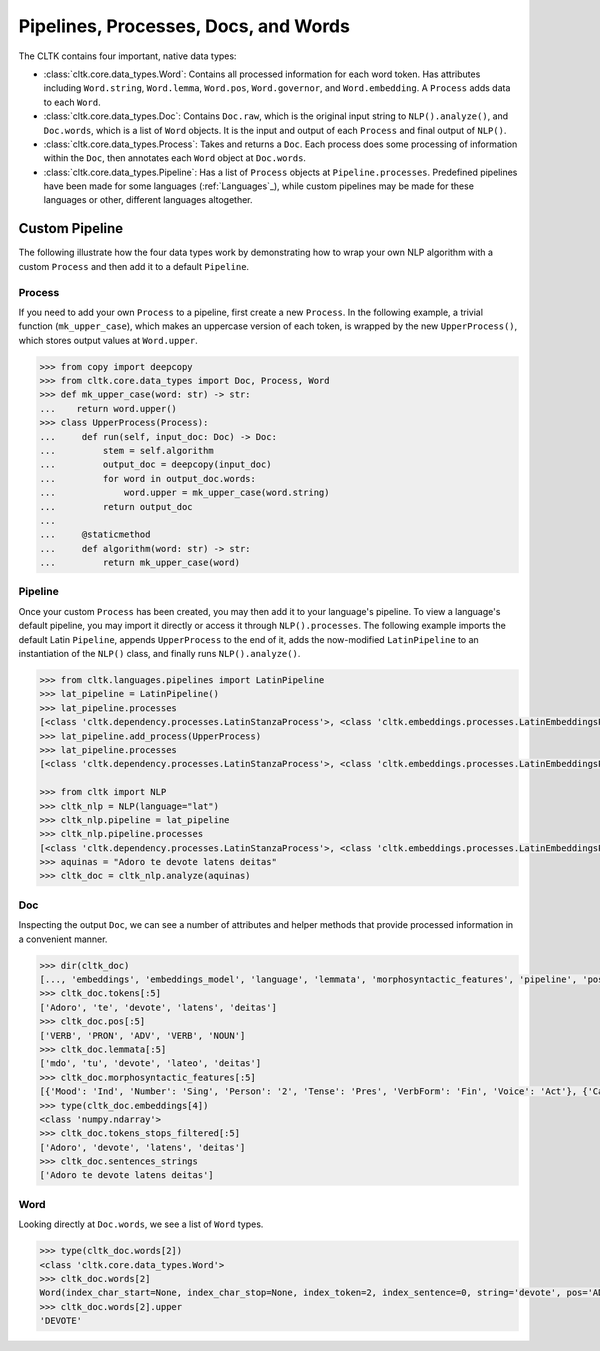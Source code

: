 Pipelines, Processes, Docs, and Words
=====================================

The CLTK contains four important, native data types:

- :class:`cltk.core.data_types.Word`: Contains all processed information for each word token. Has attributes including ``Word.string``, ``Word.lemma``, ``Word.pos``, ``Word.governor``, and ``Word.embedding``. A ``Process`` adds data to each ``Word``.
- :class:`cltk.core.data_types.Doc`: Contains ``Doc.raw``, which is the original input string to ``NLP().analyze()``, and ``Doc.words``, which is a list of ``Word`` objects. It is the input and output of each ``Process`` and final output of ``NLP()``.
- :class:`cltk.core.data_types.Process`: Takes and returns a ``Doc``. Each process does some processing of information within the ``Doc``, then annotates each ``Word`` object at ``Doc.words``.
- :class:`cltk.core.data_types.Pipeline`: Has a list of ``Process`` objects at ``Pipeline.processes``. Predefined pipelines have been made for some languages (:ref:`Languages`_), while custom pipelines may be made for these languages or other, different languages altogether.


.. graphviz::
   :caption: Inheritance of ``Process`` class.

   digraph Processes {
     fontname = "Bitstream Vera Sans"
     fontsize = 8

     node [
       fontname = "Bitstream Vera Sans"
       fontsize = 8
       shape = "record"
     ]

     edge [
       arrowtail = "empty"
     ]

     Process [
       label = "{Process|\l| run(): Doc}"
     ]

     EmbeddingProcess [
       label = "{EmbeddingProcess|\l|}"
     ]

     NERProcess [
       label = "{NERProcess|\l|}"
     ]

     EtcProcess [
       label = "{…|\l|}"
     ]

     LatinEmbeddingProcess [
       label = "{LatinEmbeddingProcess|\l|algorithm(): FastTextEmbeddings(\"lat\")}"
     ]

     GreekEmbeddingProcess [
       label = "{GreekEmbeddingProcess|\l|algorithm(): FastTextEmbeddings(\"grc\")}"
     ]

     EtcEmbeddingsProcess [
       label = "{…|\l|algorithm(): Callable}"
     ]

     LatinNERProcess [
       label = "{LatinNERProcess|\l|algorithm(): tag_ner(\"lat\")}"
     ]

     GreekNERProcess [
       label = "{GreekNERProcess|\l|algorithm(): tag_ner(\"grc\")}"
     ]

     EtcNERProcess [
       label = "{…|\l|algorithm(): Callable}"
     ]

     Process -> EmbeddingProcess [dir=back]
     Process -> NERProcess [dir=back]
     Process -> EtcProcess [dir=back]
     EmbeddingProcess -> LatinEmbeddingProcess [dir=back]
     EmbeddingProcess -> GreekEmbeddingProcess [dir=back]
     EmbeddingProcess -> EtcEmbeddingsProcess [dir=back]
     NERProcess -> LatinNERProcess [dir=back]
     NERProcess -> GreekNERProcess [dir=back]
     NERProcess -> EtcNERProcess [dir=back]
   }


.. graphviz::
   :caption: Inheritance of ``Pipeline`` class.

   digraph Pipeline {
     fontname = "Bitstream Vera Sans"
     fontsize = 8

     node [
       fontname = "Bitstream Vera Sans"
       fontsize = 8
       shape = "record"
     ]

     edge [
       arrowtail = "empty"
     ]

     Pipeline [
       label = "{Pipeline|\l| run(): Doc}"
     ]

     LatinPipeline [
       label = "{LatinPipeline|\l|processes: [LatinStanzaProcess,\l LatinEmbeddingsProcess,\l StopsProcess,\l LatinNERProcess]}"
     ]

     GreekPipeline [
       label = "{GreekPipeline|\l|processes: [GreekStanzaProcess,\l GreekEmbeddingsProcess,\l StopsProcess,\l GreekNERProcess]}"
     ]

     EtcPipeline [
       label = "{…|\l|processes: List[Process]}"
     ]

     Pipeline -> LatinPipeline [dir=back]
     Pipeline -> GreekPipeline [dir=back]
     Pipeline -> EtcPipeline [dir=back]
   }



Custom Pipeline
---------------

The following illustrate how the four data types work by demonstrating how to wrap your own NLP algorithm with a custom ``Process`` and then add it to a default ``Pipeline``.


Process
*******

If you need to add your own ``Process`` to a pipeline, first create a new ``Process``. In the following example, a trivial function (``mk_upper_case``), which makes an uppercase version of each token, is wrapped by the new ``UpperProcess()``, which stores output values at ``Word.upper``.

.. code-block:: python

   >>> from copy import deepcopy
   >>> from cltk.core.data_types import Doc, Process, Word
   >>> def mk_upper_case(word: str) -> str:
   ...    return word.upper()
   >>> class UpperProcess(Process):
   ...     def run(self, input_doc: Doc) -> Doc:
   ...         stem = self.algorithm
   ...         output_doc = deepcopy(input_doc)
   ...         for word in output_doc.words:
   ...             word.upper = mk_upper_case(word.string)
   ...         return output_doc
   ...
   ...     @staticmethod
   ...     def algorithm(word: str) -> str:
   ...         return mk_upper_case(word)



Pipeline
********

Once your custom ``Process`` has been created, you may then add it to your language's pipeline. To view a language's default pipeline, you may import it directly or access it through ``NLP().processes``. The following example imports the default Latin ``Pipeline``, appends ``UpperProcess`` to the end of it, adds the now-modified ``LatinPipeline`` to an instantiation of the ``NLP()`` class, and finally runs ``NLP().analyze()``.

.. code-block:: python

   >>> from cltk.languages.pipelines import LatinPipeline
   >>> lat_pipeline = LatinPipeline()
   >>> lat_pipeline.processes
   [<class 'cltk.dependency.processes.LatinStanzaProcess'>, <class 'cltk.embeddings.processes.LatinEmbeddingsProcess'>, <class 'cltk.stops.processes.StopsProcess'>, <class 'cltk.ner.processes.LatinNERProcess'>]
   >>> lat_pipeline.add_process(UpperProcess)
   >>> lat_pipeline.processes
   [<class 'cltk.dependency.processes.LatinStanzaProcess'>, <class 'cltk.embeddings.processes.LatinEmbeddingsProcess'>, <class 'cltk.stops.processes.StopsProcess'>, <class 'cltk.ner.processes.LatinNERProcess'>]

   >>> from cltk import NLP
   >>> cltk_nlp = NLP(language="lat")
   >>> cltk_nlp.pipeline = lat_pipeline
   >>> cltk_nlp.pipeline.processes
   [<class 'cltk.dependency.processes.LatinStanzaProcess'>, <class 'cltk.embeddings.processes.LatinEmbeddingsProcess'>, <class 'cltk.stops.processes.StopsProcess'>, <class 'cltk.ner.processes.LatinNERProcess'>, <class '__main__.CustomProcess'>]
   >>> aquinas = "Adoro te devote latens deitas"
   >>> cltk_doc = cltk_nlp.analyze(aquinas)


Doc
***

Inspecting the output ``Doc``, we can see a number of attributes and helper methods that provide processed information in a convenient manner.

.. code-block:: python

   >>> dir(cltk_doc)
   [..., 'embeddings', 'embeddings_model', 'language', 'lemmata', 'morphosyntactic_features', 'pipeline', 'pos', 'raw', 'sentences', 'sentences_strings', 'sentences_tokens', 'stanza_doc', 'stems', 'tokens', 'tokens_stops_filtered', 'words']
   >>> cltk_doc.tokens[:5]
   ['Adoro', 'te', 'devote', 'latens', 'deitas']
   >>> cltk_doc.pos[:5]
   ['VERB', 'PRON', 'ADV', 'VERB', 'NOUN']
   >>> cltk_doc.lemmata[:5]
   ['mdo', 'tu', 'devote', 'lateo', 'deitas']
   >>> cltk_doc.morphosyntactic_features[:5]
   [{'Mood': 'Ind', 'Number': 'Sing', 'Person': '2', 'Tense': 'Pres', 'VerbForm': 'Fin', 'Voice': 'Act'}, {'Case': 'Acc', 'Degree': 'Pos', 'Gender': 'Masc', 'Number': 'Sing', 'PronType': 'Prs'}, {'Degree': 'Pos'}, {'Case': 'Nom', 'Degree': 'Pos', 'Gender': 'Masc', 'Number': 'Sing', 'Tense': 'Pres', 'VerbForm': 'Part', 'Voice': 'Act'}, {'Case': 'Nom', 'Degree': 'Pos', 'Gender': 'Fem', 'Number': 'Sing'}]
   >>> type(cltk_doc.embeddings[4])
   <class 'numpy.ndarray'>
   >>> cltk_doc.tokens_stops_filtered[:5]
   ['Adoro', 'devote', 'latens', 'deitas']
   >>> cltk_doc.sentences_strings
   ['Adoro te devote latens deitas']


Word
****

Looking directly at ``Doc.words``, we see a list of ``Word`` types.

.. code-block:: python

   >>> type(cltk_doc.words[2])
   <class 'cltk.core.data_types.Word'>
   >>> cltk_doc.words[2]
   Word(index_char_start=None, index_char_stop=None, index_token=2, index_sentence=0, string='devote', pos='ADV', lemma='devote', stem=None, scansion=None, xpos='L2|modM|tem4|grp1|casG', upos='ADV', dependency_relation='advmod', governor=3, features={'Degree': 'Pos'}, embedding=array([-4.2728e-01, ...], dtype=float32), stop=False, named_entity=False)
   >>> cltk_doc.words[2].upper
   'DEVOTE'

